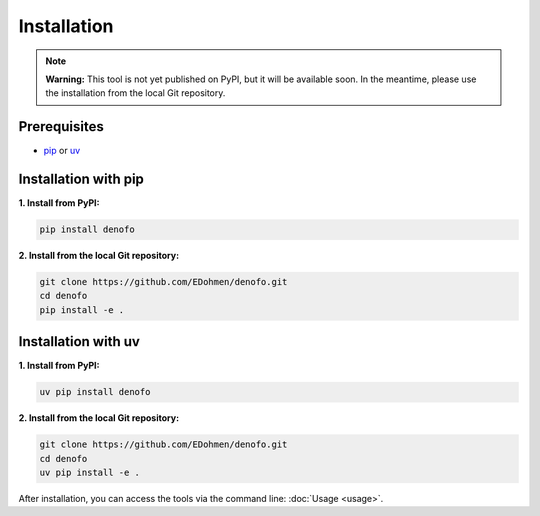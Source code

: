 Installation
============

.. note::
   **Warning:** This tool is not yet published on PyPI, but it will be available soon. 
   In the meantime, please use the installation from the local Git repository.


Prerequisites
-------------

* `pip <https://pip.pypa.io/en/stable/>`_ or `uv <https://docs.astral.sh/uv/>`_


Installation with pip
---------------------

**1. Install from PyPI:**

.. code-block:: bash

   pip install denofo

**2. Install from the local Git repository:**

.. code-block:: bash

   git clone https://github.com/EDohmen/denofo.git
   cd denofo
   pip install -e .


Installation with uv
--------------------

**1. Install from PyPI:**

.. code-block:: bash

   uv pip install denofo

**2. Install from the local Git repository:**

.. code-block:: bash

   git clone https://github.com/EDohmen/denofo.git
   cd denofo
   uv pip install -e .

After installation, you can access the tools via the command line: :doc:`Usage <usage>`.